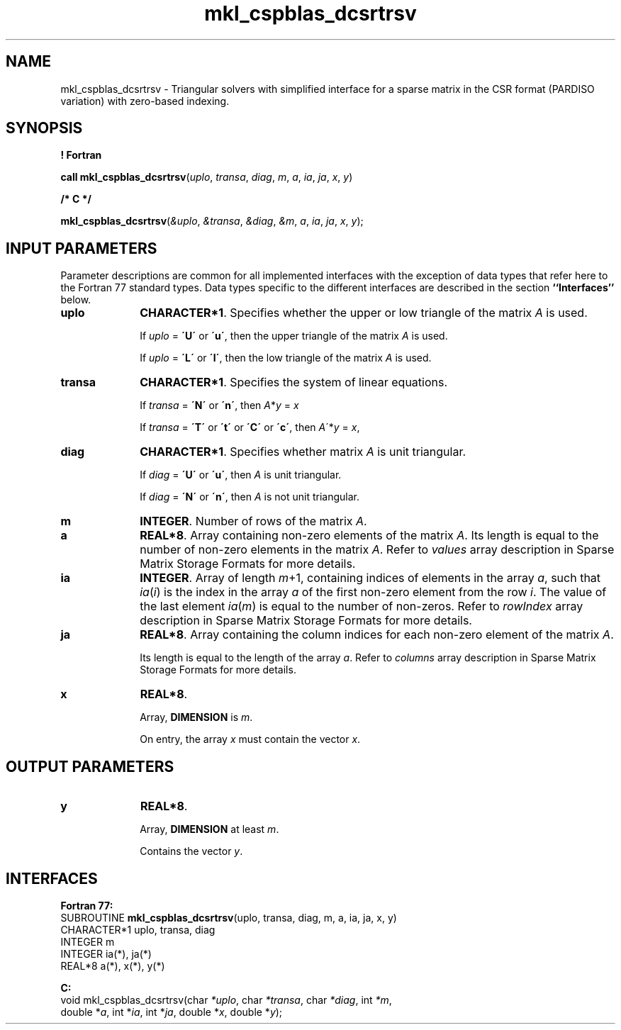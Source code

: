 .\" Copyright (c) 2002 \- 2008 Intel Corporation
.\" All rights reserved.
.\"
.TH mkl\(ulcspblas\(uldcsrtrsv 3 "Intel Corporation" "Copyright(C) 2002 \- 2008" "Intel(R) Math Kernel Library"
.SH NAME
mkl\(ulcspblas\(uldcsrtrsv \- Triangular solvers with simplified interface for a sparse matrix in the CSR format (PARDISO variation) with zero-based indexing.
.SH SYNOPSIS
.PP
.B ! Fortran
.PP
\fBcall mkl\(ulcspblas\(uldcsrtrsv\fR(\fIuplo\fR, \fItransa\fR, \fIdiag\fR, \fIm\fR, \fIa\fR, \fIia\fR, \fIja\fR, \fIx\fR, \fIy\fR)
.PP
.B /* C */
.PP
\fBmkl\(ulcspblas\(uldcsrtrsv\fR(\fI&uplo\fR, \fI&transa\fR, \fI&diag\fR, \fI&m\fR, \fIa\fR, \fIia\fR, \fIja\fR, \fIx\fR, \fIy\fR);
.SH INPUT PARAMETERS
.PP
Parameter descriptions are common for all implemented interfaces with the exception of data types that refer here to the Fortran 77 standard types. Data types specific to the different interfaces are described in the section \fB``Interfaces''\fR below.
.TP 10
\fBuplo\fR
.NL
\fBCHARACTER*1\fR. Specifies whether the upper or low triangle of the matrix \fIA\fR is used.
.IP
If \fIuplo\fR = \fB\'U\'\fR or  \fB\'u\'\fR, then the upper triangle of the matrix \fIA\fR is used.
.IP
If \fIuplo\fR = \fB\'L\'\fR or \fB\'l\'\fR, then the low triangle of the matrix \fIA\fR is used.
.TP 10
\fBtransa\fR
.NL
\fBCHARACTER*1\fR. Specifies the system of linear equations.
.IP
If \fItransa\fR = \fB\'N\'\fR or \fB\'n\'\fR, then   \fIA\fR*\fIy\fR = \fIx\fR
.IP
If \fItransa\fR = \fB\'T\'\fR or \fB\'t\'\fR or \fB\'C\'\fR or \fB\'c\'\fR, then  \fIA\fR\'*\fIy\fR = \fIx\fR,
.TP 10
\fBdiag\fR
.NL
\fBCHARACTER*1\fR. Specifies whether matrix \fIA\fR is unit triangular.
.IP
If \fIdiag\fR = \fB\'U\'\fR or \fB\'u\'\fR, then \fIA\fR is unit triangular.
.IP
If \fIdiag\fR = \fB\'N\'\fR or \fB\'n\'\fR, then \fIA\fR is not unit triangular.
.TP 10
\fBm\fR
.NL
\fBINTEGER\fR. Number of rows of the matrix \fIA\fR.
.TP 10
\fBa\fR
.NL
\fBREAL*8\fR. Array containing non-zero elements of the matrix \fIA\fR. Its length is equal to the number of non-zero elements in the matrix \fIA\fR. Refer to \fIvalues\fR array description in Sparse Matrix Storage Formats  for more details.
.TP 10
\fBia\fR
.NL
\fBINTEGER\fR. Array of length \fIm\fR+1, containing indices of elements in the array \fIa\fR, such that \fIia\fR(\fIi\fR) is the index in the array \fIa\fR of the first non-zero element from the row \fIi\fR. The value of the last element \fIia\fR(\fIm\fR) is equal to the number of non-zeros. Refer to \fIrowIndex\fR array description in Sparse Matrix Storage Formats  for more details.
.TP 10
\fBja\fR
.NL
\fBREAL*8\fR. Array containing the column indices for each non-zero element of the matrix \fIA\fR.
.IP
Its length is equal to the length of the array \fIa\fR. Refer to \fIcolumns\fR array description in Sparse Matrix Storage Formats  for more details.
.IP

.TP 10
\fBx\fR
.NL
\fBREAL*8\fR. 
.IP
Array, \fBDIMENSION\fR is \fIm\fR.
.IP
On entry, the array \fIx\fR must contain the vector \fIx\fR. 
.SH OUTPUT PARAMETERS

.TP 10
\fBy\fR
.NL
\fBREAL*8\fR. 
.IP
Array, \fBDIMENSION\fR at least \fIm\fR.
.IP
Contains the vector \fIy\fR.
.SH INTERFACES
.PP

.PP
\fBFortran 77:\fR
.br
SUBROUTINE \fBmkl\(ulcspblas\(uldcsrtrsv\fR(uplo, transa, diag, m, a, ia, ja, x, y)
.br
CHARACTER*1  uplo, transa, diag
.br
INTEGER      m
.br
INTEGER      ia(*), ja(*)
.br
REAL*8       a(*), x(*), y(*)
.PP
\fBC:\fR
.br
void mkl\(ulcspblas\(uldcsrtrsv(char \fI*uplo\fR, char \fI*transa\fR, char \fI*diag\fR, int \fI*m\fR,
.br
double *\fIa\fR, int *\fIia\fR, int *\fIja\fR, double *\fIx\fR, double *\fIy\fR);
